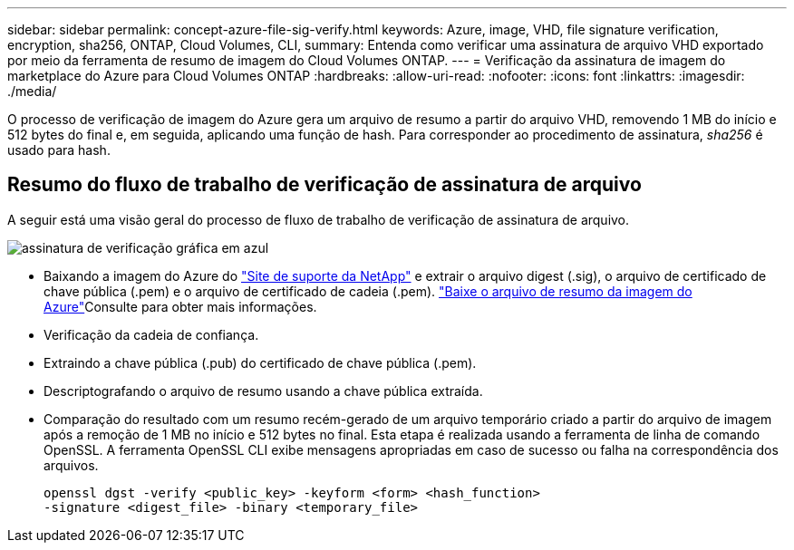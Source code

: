 ---
sidebar: sidebar 
permalink: concept-azure-file-sig-verify.html 
keywords: Azure, image, VHD, file signature verification, encryption, sha256, ONTAP, Cloud Volumes, CLI, 
summary: Entenda como verificar uma assinatura de arquivo VHD exportado por meio da ferramenta de resumo de imagem do Cloud Volumes ONTAP. 
---
= Verificação da assinatura de imagem do marketplace do Azure para Cloud Volumes ONTAP
:hardbreaks:
:allow-uri-read: 
:nofooter: 
:icons: font
:linkattrs: 
:imagesdir: ./media/


[role="lead"]
O processo de verificação de imagem do Azure gera um arquivo de resumo a partir do arquivo VHD, removendo 1 MB do início e 512 bytes do final e, em seguida, aplicando uma função de hash. Para corresponder ao procedimento de assinatura, _sha256_ é usado para hash.



== Resumo do fluxo de trabalho de verificação de assinatura de arquivo

A seguir está uma visão geral do processo de fluxo de trabalho de verificação de assinatura de arquivo.

image::graphic_azure_check_signature.png[assinatura de verificação gráfica em azul]

* Baixando a imagem do Azure do  https://mysupport.netapp.com/site/["Site de suporte da NetApp"^] e extrair o arquivo digest (.sig), o arquivo de certificado de chave pública (.pem) e o arquivo de certificado de cadeia (.pem). link:task-azure-download-digest-file.html["Baixe o arquivo de resumo da imagem do Azure"]Consulte para obter mais informações.
* Verificação da cadeia de confiança.
* Extraindo a chave pública (.pub) do certificado de chave pública (.pem).
* Descriptografando o arquivo de resumo usando a chave pública extraída.
* Comparação do resultado com um resumo recém-gerado de um arquivo temporário criado a partir do arquivo de imagem após a remoção de 1 MB no início e 512 bytes no final. Esta etapa é realizada usando a ferramenta de linha de comando OpenSSL. A ferramenta OpenSSL CLI exibe mensagens apropriadas em caso de sucesso ou falha na correspondência dos arquivos.
+
[source, cli]
----
openssl dgst -verify <public_key> -keyform <form> <hash_function>
-signature <digest_file> -binary <temporary_file>
----

